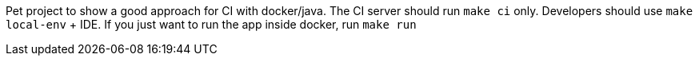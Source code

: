 Pet project to show a good approach for CI with docker/java.
The CI server should run `make ci` only.
Developers should use `make local-env` + IDE.
If you just want to run the app inside docker, run `make run`
